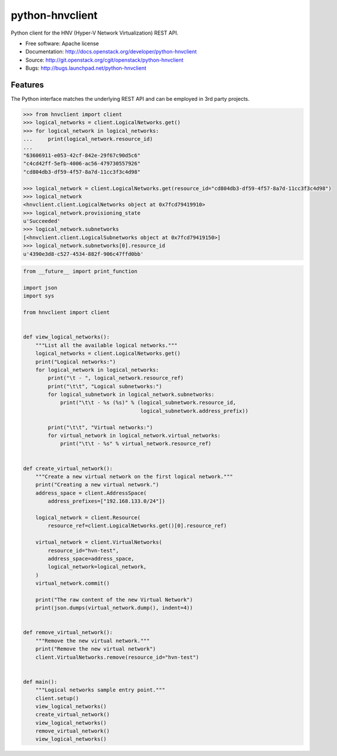 ================
python-hnvclient
================

.. image:: https://travis-ci.org/cloudbase/python-hnvclient.svg?branch=master
    :target: https://travis-ci.org/cloudbase/python-hnvclient

Python client for the HNV (Hyper-V Network Virtualization) REST API.


* Free software: Apache license
* Documentation: http://docs.openstack.org/developer/python-hnvclient
* Source: http://git.openstack.org/cgit/openstack/python-hnvclient
* Bugs: http://bugs.launchpad.net/python-hnvclient


Features
--------

The Python interface matches the underlying REST API and can be employed in 3rd party projects.

.. code:: python

    >>> from hnvclient import client
    >>> logical_networks = client.LogicalNetworks.get()
    >>> for logical_network in logical_networks:
    ...     print(logical_network.resource_id)
    ...
    "63606911-e053-42cf-842e-29f67c90d5c6"
    "c4cd42ff-5efb-4006-ac56-479730557926"
    "cd804db3-df59-4f57-8a7d-11cc3f3c4d98"

    >>> logical_network = client.LogicalNetworks.get(resource_id="cd804db3-df59-4f57-8a7d-11cc3f3c4d98")
    >>> logical_network
    <hnvclient.client.LogicalNetworks object at 0x7fcd79419910>
    >>> logical_network.provisioning_state
    u'Succeeded'
    >>> logical_network.subnetworks
    [<hnvclient.client.LogicalSubnetworks object at 0x7fcd79419150>]
    >>> logical_network.subnetworks[0].resource_id
    u'4390e3d8-c527-4534-882f-906c47ffd0bb'

.. code:: python

    from __future__ import print_function

    import json
    import sys

    from hnvclient import client


    def view_logical_networks():
        """List all the available logical networks."""
        logical_networks = client.LogicalNetworks.get()
        print("Logical networks:")
        for logical_network in logical_networks:
            print("\t - ", logical_network.resource_ref)
            print("\t\t", "Logical subnetworks:")
            for logical_subnetwork in logical_network.subnetworks:
                print("\t\t - %s (%s)" % (logical_subnetwork.resource_id,
                                          logical_subnetwork.address_prefix))

            print("\t\t", "Virtual networks:")
            for virtual_network in logical_network.virtual_networks:
                print("\t\t - %s" % virtual_network.resource_ref)


    def create_virtual_network():
        """Create a new virtual network on the first logical network."""
        print("Creating a new virtual network.")
        address_space = client.AddressSpace(
            address_prefixes=["192.168.133.0/24"])

        logical_network = client.Resource(
            resource_ref=client.LogicalNetworks.get()[0].resource_ref)

        virtual_network = client.VirtualNetworks(
            resource_id="hvn-test",
            address_space=address_space,
            logical_network=logical_network,
        )
        virtual_network.commit()

        print("The raw content of the new Virtual Network")
        print(json.dumps(virtual_network.dump(), indent=4))


    def remove_virtual_network():
        """Remove the new virtual network."""
        print("Remove the new virtual network")
        client.VirtualNetworks.remove(resource_id="hvn-test")


    def main():
        """Logical networks sample entry point."""
        client.setup()
        view_logical_networks()
        create_virtual_network()
        view_logical_networks()
        remove_virtual_network()
        view_logical_networks()



